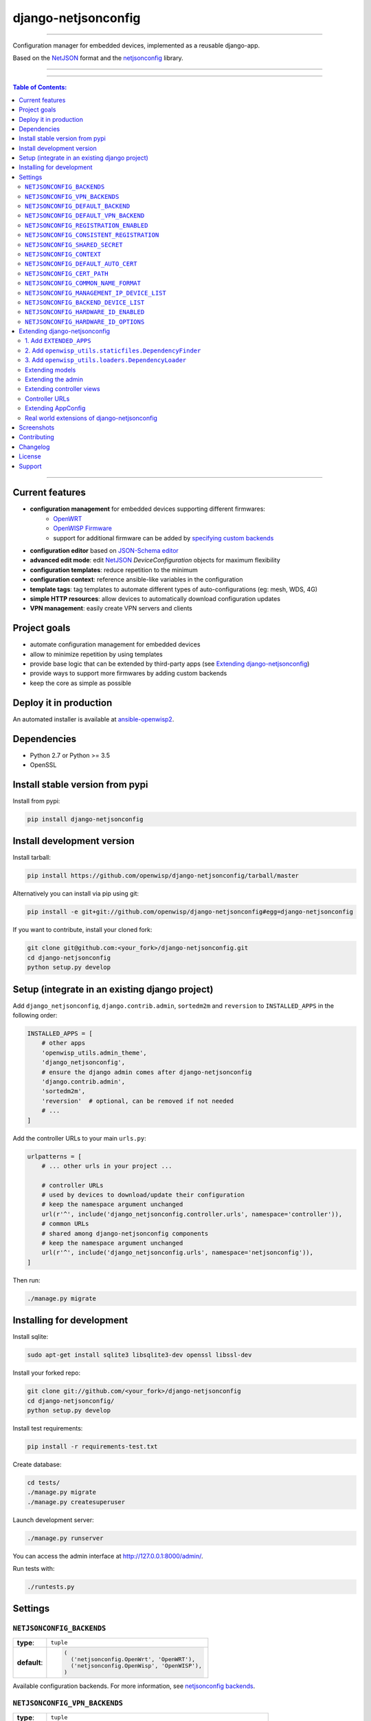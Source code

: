 django-netjsonconfig
====================

.. image:: https://travis-ci.org/openwisp/django-netjsonconfig.svg
   :target: https://travis-ci.org/openwisp/django-netjsonconfig

.. image:: https://coveralls.io/repos/openwisp/django-netjsonconfig/badge.svg
  :target: https://coveralls.io/r/openwisp/django-netjsonconfig

.. image:: https://requires.io/github/openwisp/django-netjsonconfig/requirements.svg?branch=master
   :target: https://requires.io/github/openwisp/django-netjsonconfig/requirements/?branch=master
   :alt: Requirements Status

.. image:: https://badge.fury.io/py/django-netjsonconfig.svg
   :target: http://badge.fury.io/py/django-netjsonconfig

------------

Configuration manager for embedded devices, implemented as a reusable django-app.

Based on the `NetJSON`_ format and the `netjsonconfig`_ library.

.. image:: https://raw.githubusercontent.com/openwisp/django-netjsonconfig/master/docs/images/adhoc-interface.png
   :alt: adhoc interface

------------

.. image:: https://raw.githubusercontent.com/openwisp/django-netjsonconfig/master/docs/images/preview.png
   :alt: preview

------------

.. contents:: **Table of Contents**:
   :backlinks: none
   :depth: 3

------------

Current features
----------------

* **configuration management** for embedded devices supporting different firmwares:
    - `OpenWRT <http://openwrt.org>`_
    - `OpenWISP Firmware <https://github.com/openwisp/OpenWISP-Firmware>`_
    - support for additional firmware can be added by `specifying custom backends <#netjsonconfig-backends>`_
* **configuration editor** based on `JSON-Schema editor <https://github.com/jdorn/json-editor>`_
* **advanced edit mode**: edit `NetJSON`_ *DeviceConfiguration* objects for maximum flexibility
* **configuration templates**: reduce repetition to the minimum
* **configuration context**: reference ansible-like variables in the configuration
* **template tags**: tag templates to automate different types of auto-configurations (eg: mesh, WDS, 4G)
* **simple HTTP resources**: allow devices to automatically download configuration updates
* **VPN management**: easily create VPN servers and clients

Project goals
-------------

* automate configuration management for embedded devices
* allow to minimize repetition by using templates
* provide base logic that can be extended by third-party apps (see
  `Extending django-netjsonconfig <#extending-django-netjsonconfig>`_)
* provide ways to support more firmwares by adding custom backends
* keep the core as simple as possible

Deploy it in production
-----------------------

An automated installer is available at `ansible-openwisp2 <https://github.com/openwisp/ansible-openwisp2>`_.

Dependencies
------------

* Python 2.7 or Python >= 3.5
* OpenSSL

Install stable version from pypi
--------------------------------

Install from pypi:

.. code-block:: shell

    pip install django-netjsonconfig

Install development version
---------------------------

Install tarball:

.. code-block:: shell

    pip install https://github.com/openwisp/django-netjsonconfig/tarball/master

Alternatively you can install via pip using git:

.. code-block:: shell

    pip install -e git+git://github.com/openwisp/django-netjsonconfig#egg=django-netjsonconfig

If you want to contribute, install your cloned fork:

.. code-block:: shell

    git clone git@github.com:<your_fork>/django-netjsonconfig.git
    cd django-netjsonconfig
    python setup.py develop

Setup (integrate in an existing django project)
-----------------------------------------------

Add ``django_netjsonconfig``, ``django.contrib.admin``, ``sortedm2m`` and ``reversion`` to
``INSTALLED_APPS`` in the following order:

.. code-block:: python

    INSTALLED_APPS = [
        # other apps
        'openwisp_utils.admin_theme',
        'django_netjsonconfig',
        # ensure the django admin comes after django-netjsonconfig
        'django.contrib.admin',
        'sortedm2m',
        'reversion'  # optional, can be removed if not needed
        # ...
    ]

Add the controller URLs to your main ``urls.py``:

.. code-block:: python

    urlpatterns = [
        # ... other urls in your project ...

        # controller URLs
        # used by devices to download/update their configuration
        # keep the namespace argument unchanged
        url(r'^', include('django_netjsonconfig.controller.urls', namespace='controller')),
        # common URLs
        # shared among django-netjsonconfig components
        # keep the namespace argument unchanged
        url(r'^', include('django_netjsonconfig.urls', namespace='netjsonconfig')),
    ]

Then run:

.. code-block:: shell

    ./manage.py migrate

Installing for development
--------------------------

Install sqlite:

.. code-block:: shell

    sudo apt-get install sqlite3 libsqlite3-dev openssl libssl-dev

Install your forked repo:

.. code-block:: shell

    git clone git://github.com/<your_fork>/django-netjsonconfig
    cd django-netjsonconfig/
    python setup.py develop

Install test requirements:

.. code-block:: shell

    pip install -r requirements-test.txt

Create database:

.. code-block:: shell

    cd tests/
    ./manage.py migrate
    ./manage.py createsuperuser

Launch development server:

.. code-block:: shell

    ./manage.py runserver

You can access the admin interface at http://127.0.0.1:8000/admin/.

Run tests with:

.. code-block:: shell

    ./runtests.py

Settings
--------

``NETJSONCONFIG_BACKENDS``
~~~~~~~~~~~~~~~~~~~~~~~~~~

+--------------+-----------------------------------------------+
| **type**:    | ``tuple``                                     |
+--------------+-----------------------------------------------+
| **default**: | .. code-block:: python                        |
|              |                                               |
|              |   (                                           |
|              |     ('netjsonconfig.OpenWrt', 'OpenWRT'),     |
|              |     ('netjsonconfig.OpenWisp', 'OpenWISP'),   |
|              |   )                                           |
+--------------+-----------------------------------------------+

Available configuration backends. For more information, see `netjsonconfig backends
<http://netjsonconfig.openwisp.org/en/latest/general/basics.html#backend>`_.

``NETJSONCONFIG_VPN_BACKENDS``
~~~~~~~~~~~~~~~~~~~~~~~~~~~~~~

+--------------+----------------------------------------------------------------+
| **type**:    | ``tuple``                                                      |
+--------------+----------------------------------------------------------------+
| **default**: | .. code-block:: python                                         |
|              |                                                                |
|              |   (                                                            |
|              |     ('django_netjsonconfig.vpn_backends.OpenVpn', 'OpenVPN'),  |
|              |   )                                                            |
+--------------+----------------------------------------------------------------+

Available VPN backends for VPN Server objects. For more information, see `OpenVPN netjsonconfig backend
<http://netjsonconfig.openwisp.org/en/latest/backends/openvpn.html>`_.

A VPN backend must follow some basic rules in order to be compatible with *django-netjsonconfig*:

* it MUST allow at minimum and at maximum one VPN instance
* the main *NetJSON* property MUST match the lowercase version of the class name,
  eg: when using the ``OpenVpn`` backend, the system will look into
  ``config['openvpn']``
* it SHOULD focus on the server capabilities of the VPN software being used

``NETJSONCONFIG_DEFAULT_BACKEND``
~~~~~~~~~~~~~~~~~~~~~~~~~~~~~~~~~

+--------------+----------------------------------+
| **type**:    | ``str``                          |
+--------------+----------------------------------+
| **default**: | ``NETJSONCONFIG_BACKENDS[0][0]`` |
+--------------+----------------------------------+

The preferred backend that will be used as initial value when adding new ``Config`` or
``Template`` objects in the admin.

This setting defaults to the raw value of the first item in the ``NETJSONCONFIG_BACKENDS`` setting,
which is ``netjsonconfig.OpenWrt``.

Setting it to ``None`` will force the user to choose explicitly.

``NETJSONCONFIG_DEFAULT_VPN_BACKEND``
~~~~~~~~~~~~~~~~~~~~~~~~~~~~~~~~~~~~~

+--------------+--------------------------------------+
| **type**:    | ``str``                              |
+--------------+--------------------------------------+
| **default**: | ``NETJSONCONFIG_VPN_BACKENDS[0][0]`` |
+--------------+--------------------------------------+

The preferred backend that will be used as initial value when adding new ``Vpn`` objects in the admin.

This setting defaults to the raw value of the first item in the ``NETJSONCONFIG_VPN_BACKENDS`` setting,
which is ``django_netjsonconfig.vpn_backends.OpenVpn``.

Setting it to ``None`` will force the user to choose explicitly.

``NETJSONCONFIG_REGISTRATION_ENABLED``
~~~~~~~~~~~~~~~~~~~~~~~~~~~~~~~~~~~~~~

+--------------+-------------+
| **type**:    | ``bool``    |
+--------------+-------------+
| **default**: | ``True``    |
+--------------+-------------+

Whether devices can automatically register through the controller or not.

This feature is enabled by default.

Autoregistration must be supported on the devices in order to work, see `openwisp-config automatic
registration <https://github.com/openwisp/openwisp-config#automatic-registration>`_ for more information.

``NETJSONCONFIG_CONSISTENT_REGISTRATION``
~~~~~~~~~~~~~~~~~~~~~~~~~~~~~~~~~~~~~~~~~

+--------------+-------------+
| **type**:    | ``bool``    |
+--------------+-------------+
| **default**: | ``True``    |
+--------------+-------------+

Whether devices that are already registered are recognized when reflashed or reset, hence keeping
the existing configuration without creating a new one.

This feature is enabled by default.

Autoregistration must be enabled also on the devices in order to work, see `openwisp-config
consistent key generation <https://github.com/openwisp/openwisp-config#consistent-key-generation>`_
for more information.

``NETJSONCONFIG_SHARED_SECRET``
~~~~~~~~~~~~~~~~~~~~~~~~~~~~~~~

+--------------+------------------+
| **type**:    | ``str``          |
+--------------+------------------+
| **default**: | ``""``           |
+--------------+------------------+

A secret key which must be used by devices to perform `automatic registration
<https://github.com/openwisp/openwisp-config#automatic-registration>`_.

This key MUST be explicitly set in production (if ``settings.DEBUG is False``), otherwise
an ``ImproperlyConfigured`` exception will be raised on startup.

``NETJSONCONFIG_CONTEXT``
~~~~~~~~~~~~~~~~~~~~~~~~~

+--------------+------------------+
| **type**:    | ``dict``         |
+--------------+------------------+
| **default**: | ``{}``           |
+--------------+------------------+

Additional context that is passed to the default context of each ``Config`` object.

Each ``Config`` object gets the following attributes passed as configuration variables:

* ``id``
* ``key``
* ``name``
* ``mac_address``

``NETJSONCONFIG_CONTEXT`` can be used to define system-wide configuration variables.

For more information, see `netjsonconfig context: configuration variables
<http://netjsonconfig.openwisp.org/en/latest/general/basics.html#context-configuration-variables>`_.

``NETJSONCONFIG_DEFAULT_AUTO_CERT``
~~~~~~~~~~~~~~~~~~~~~~~~~~~~~~~~~~~

+--------------+---------------------------+
| **type**:    | ``bool``                  |
+--------------+---------------------------+
| **default**: | ``True``                  |
+--------------+---------------------------+

The default value of the ``auto_cert`` field for new ``Template`` objects.

The ``auto_cert`` field is valid only for templates which have ``type``
set to ``VPN`` and indicates whether a new x509 certificate should be created
automatically for each configuration using that template.

The automatically created certificates will also be removed when they are not
needed anymore (eg: when the VPN template is removed from a configuration object).

``NETJSONCONFIG_CERT_PATH``
~~~~~~~~~~~~~~~~~~~~~~~~~~~

+--------------+---------------------------+
| **type**:    | ``str``                   |
+--------------+---------------------------+
| **default**: | ``/etc/x509``             |
+--------------+---------------------------+

The filesystem path where x509 certificate will be installed when
downloaded on routers when ``auto_cert`` is being used (enabled by default).

``NETJSONCONFIG_COMMON_NAME_FORMAT``
~~~~~~~~~~~~~~~~~~~~~~~~~~~~~~~~~~~~

+--------------+------------------------------+
| **type**:    | ``str``                      |
+--------------+------------------------------+
| **default**: | ``{mac_address}-{name}``     |
+--------------+------------------------------+

Defines the format of the ``common_name`` attribute of VPN client certificates that are automatically
created when using VPN templates which have ``auto_cert`` set to ``True``.

``NETJSONCONFIG_MANAGEMENT_IP_DEVICE_LIST``
~~~~~~~~~~~~~~~~~~~~~~~~~~~~~~~~~~~~~~~~~~~

+--------------+------------------------------+
| **type**:    | ``bool``                     |
+--------------+------------------------------+
| **default**: | ``True``                     |
+--------------+------------------------------+

In the device list page, the column ``IP`` will show the ``management_ip`` if
available, defaulting to ``last_ip`` otherwise.

If this setting is set to ``False`` the ``management_ip`` won't be shown
in the device list page even if present, it will be shown only in the device
detail page.

You may set this to ``False`` if for some reason the majority of your user
doesn't care about the management ip address.

``NETJSONCONFIG_BACKEND_DEVICE_LIST``
~~~~~~~~~~~~~~~~~~~~~~~~~~~~~~~~~~~~~

+--------------+------------------------------+
| **type**:    | ``bool``                     |
+--------------+------------------------------+
| **default**: | ``True``                     |
+--------------+------------------------------+

In the device list page, the column ``backend`` and the backend filter are
shown by default.

If this setting is set to ``False`` these items will be removed from the UI.

You may set this to ``False`` if you are using only one configuration backend
and having this UI element doesn't add any value to your users.

``NETJSONCONFIG_HARDWARE_ID_ENABLED``
~~~~~~~~~~~~~~~~~~~~~~~~~~~~~~~~~~~~~

+--------------+-------------+
| **type**:    | ``bool``    |
+--------------+-------------+
| **default**: | ``False``   |
+--------------+-------------+

The field ``hardware_id`` can be used to store a unique hardware id, for example a serial number.

If this setting is set to ``True`` then this field will be shown first in the device list page
and in the add/edit device page.

This feature is disabled by default.

``NETJSONCONFIG_HARDWARE_ID_OPTIONS``
~~~~~~~~~~~~~~~~~~~~~~~~~~~~~~~~~~~~~

+--------------+--------------------------------------------------------+
| **type**:    | ``dict``                                               |
+--------------+--------------------------------------------------------+
| **default**: | .. code-block:: python                                 |
|              |                                                        |
|              |    {                                                   |
|              |        'blank': not NETJSONCONFIG_HARDWARE_ID_ENABLED, |
|              |        'null': True,                                   |
|              |        'max_length': 32,                               |
|              |        'unique': True,                                 |
|              |        'verbose_name': _('Serial number'),             |
|              |        'help_text': _('Serial number of this device')  |
|              |    }                                                   |
+--------------+--------------------------------------------------------+

Options for the model field ``hardware_id``.

* ``blank``: wether the field is allowed to be blank
* ``null``: wether an empty value will be stored as ``NULL`` in the database
* ``max_length``: maximum length of the field
* ``unique``: wether the value of the field must be unique
* ``verbose_name``: text for the human readable label of the field
* ``help_text``: help text to be displayed with the field

Extending django-netjsonconfig
------------------------------

*django-netjsonconfig* provides a set of models, admin classes and generic views which can be imported,
extended and reused by third party apps.

To extend *django-netjsonconfig*, **you MUST NOT** add it to ``settings.INSTALLED_APPS``,
but you must create your own app (which goes into ``settings.INSTALLED_APPS``), import the
base classes from django-netjsonconfig and add your customizations.

In order to help django find the static files and templates of *django-netjsonconfig*,
you need to perform the steps described below.

1. Add ``EXTENDED_APPS``
~~~~~~~~~~~~~~~~~~~~~~~~

Add the following to your ``settings.py``:

.. code-block:: python

    EXTENDED_APPS = ('django_netjsonconfig', 'django_x509',)

2. Add ``openwisp_utils.staticfiles.DependencyFinder``
~~~~~~~~~~~~~~~~~~~~~~~~~~~~~~~~~~~~~~~~~~~~~~~~~~~~~~

Add ``openwisp_utils.staticfiles.DependencyFinder`` to
``STATICFILES_FINDERS`` in your ``settings.py``:

.. code-block:: python

    STATICFILES_FINDERS = [
        'django.contrib.staticfiles.finders.FileSystemFinder',
        'django.contrib.staticfiles.finders.AppDirectoriesFinder',
        'openwisp_utils.staticfiles.DependencyFinder',
    ]

3. Add ``openwisp_utils.loaders.DependencyLoader``
~~~~~~~~~~~~~~~~~~~~~~~~~~~~~~~~~~~~~~~~~~~~~~~~~~

Add ``openwisp_utils.loaders.DependencyLoader`` to ``TEMPLATES`` in your ``settings.py``:

.. code-block:: python

    TEMPLATES = [
        {
            'BACKEND': 'django.template.backends.django.DjangoTemplates',
            'OPTIONS': {
                'loaders': [
                    'django.template.loaders.filesystem.Loader',
                    'django.template.loaders.app_directories.Loader',
                    'openwisp_utils.loaders.DependencyLoader',
                ],
                'context_processors': [
                    'django.template.context_processors.debug',
                    'django.template.context_processors.request',
                    'django.contrib.auth.context_processors.auth',
                    'django.contrib.messages.context_processors.messages',
                ],
            },
        }
    ]

Extending models
~~~~~~~~~~~~~~~~

This example provides an example of how to extend the base models of
*django-netjsonconfig* by adding a relation to another django model named `Organization`.

.. code-block:: python

    # models.py of your custom ``config`` app
    from django.db import models
    from sortedm2m.fields import SortedManyToManyField
    from taggit.managers import TaggableManager

    from django_netjsonconfig.base.config import AbstractConfig, TemplatesVpnMixin
    from django_netjsonconfig.base.tag import AbstractTaggedTemplate, AbstractTemplateTag
    from django_netjsonconfig.base.template import AbstractTemplate
    from django_netjsonconfig.base.vpn import AbstractVpn, AbstractVpnClient

    # the model ``organizations.Organization`` is omitted for brevity
    # if you are curious to see a real implementation, check out django-organizations
    # https://github.com/bennylope/django-organizations

    class OrganizationMixin(models.Model):
        organization = models.ForeignKey('organizations.Organization')

        class Meta:
            abstract = True


    class Config(OrganizationMixin, TemplatesVpnMixin, AbstractConfig):
        templates = SortedManyToManyField('config.Template',
                                          related_name='config_relations',
                                          blank=True)
        vpn = models.ManyToManyField('config.Vpn',
                                     through='config.VpnClient',
                                     related_name='vpn_relations',
                                     blank=True)

        def clean(self):
            # your own validation logic here...
            pass

        class Meta(AbstractConfig.Meta):
            abstract = False


    class TemplateTag(AbstractTemplateTag):
        class Meta(AbstractTemplateTag.Meta):
            abstract = False


    class TaggedTemplate(AbstractTaggedTemplate):
        tag = models.ForeignKey('config.TemplateTag',
                                related_name='%(app_label)s_%(class)s_items',
                                on_delete=models.CASCADE)

        class Meta(AbstractTaggedTemplate.Meta):
            abstract = False


    class Template(OrganizationMixin, AbstractTemplate):
        tags = TaggableManager(through='config.TaggedTemplate', blank=True)
        vpn = models.ForeignKey('config.Vpn', blank=True, null=True)

        def clean(self):
            # your own validation logic here...
            pass

        class Meta(AbstractTemplate.Meta):
            abstract = False


    class Vpn(OrganizationMixin, AbstractVpn):
        class Meta(AbstractVpn.Meta):
            abstract = False


    class VpnClient(AbstractVpnClient):
        config = models.ForeignKey('config.Config', on_delete=models.CASCADE)
        vpn = models.ForeignKey('config.Vpn', on_delete=models.CASCADE)
        cert = models.OneToOneField('django_x509.Cert',
                                    on_delete=models.CASCADE,
                                    blank=True,
                                    null=True)

        class Meta(AbstractVpnClient.Meta):
            abstract = False

Extending the admin
~~~~~~~~~~~~~~~~~~~

Following the previous ``Organization`` example, you can avoid duplicating the admin
code by importing the base admin classes and registering your models with.

.. code-block:: python

    # admin.py of your app
    # these are your custom models, they must be imported before the abstract admin classes
    from .models import Config, Template, Vpn

    from django.contrib import admin
    from django_netjsonconfig.base.admin import (AbstractConfigAdmin,
                                                 AbstractConfigForm,
                                                 AbstractTemplateAdmin,
                                                 AbstractVpnAdmin,
                                                 AbstractVpnForm,
                                                 BaseForm)


    class ConfigForm(AbstractConfigForm):
        class Meta(AbstractConfigForm.Meta):
            model = Config


    class ConfigAdmin(AbstractConfigAdmin):
        form = ConfigForm


    class TemplateForm(BaseForm):
        class Meta(BaseForm.Meta):
            model = Template


    class TemplateAdmin(AbstractTemplateAdmin):
        form = TemplateForm


    class VpnForm(AbstractVpnForm):
        class Meta(AbstractVpnForm.Meta):
            model = Vpn


    class VpnAdmin(AbstractVpnAdmin):
        form = VpnForm


    admin.site.register(Config, ConfigAdmin)
    admin.site.register(Template, TemplateAdmin)
    admin.site.register(Vpn, VpnAdmin)

Extending controller views
~~~~~~~~~~~~~~~~~~~~~~~~~~

If your use case doesn't vary a lot from the base one, you may also want
to try to reuse the controller views:

.. code-block:: python

    # your_config_app.controller.views
    from ..models import Device, Vpn
    from django_netjsonconfig.controller.generics import (BaseDeviceChecksumView, BaseDeviceDownloadConfigView,
                                                          BaseDeviceRegisterView, BaseDeviceReportStatusView,
                                                          BaseVpnChecksumView, BaseVpnDownloadConfigView)

    class DeviceChecksumView(BaseDeviceChecksumView):
        model = Device


    class DeviceDownloadConfigView(BaseDeviceDownloadConfigView):
        model = Device


    class DeviceReportStatusView(BaseDeviceReportStatusView):
        model = Device


    class DeviceRegisterView(BaseDeviceRegisterView):
        model = Device


    class VpnChecksumView(BaseVpnChecksumView):
        model = Vpn


    class VpnDownloadConfigView(BaseVpnDownloadConfigView):
        model = Vpn


    device_checksum = DeviceChecksumView.as_view()
    device_download_config = DeviceDownloadConfigView.as_view()
    device_report_status = DeviceReportStatusView.as_view()
    device_register = DeviceRegisterView.as_view()
    vpn_checksum = VpnChecksumView.as_view()
    vpn_download_config = VpnDownloadConfigView.as_view()

Controller URLs
~~~~~~~~~~~~~~~

If you are not making drastic changes to the controller views, you can avoid duplicating the URL
logic by using the ``get_controller_urls`` function. Put this in your controller ``urls.py``:

.. code-block:: python

    # your_config_app.controller.urls
    from django_netjsonconfig.utils import get_controller_urls
    from . import views

    urlpatterns = get_controller_urls(views)

Extending AppConfig
~~~~~~~~~~~~~~~~~~~

You may want to reuse the ``AppConfig`` class of *django-netjsonconfig* too:

.. code-block:: python

    from django_netjsonconfig.apps import DjangoNetjsonconfigApp


    class MyOwnConfig(DjangoNetjsonconfigApp):
        name = 'yourapp.config'
        label = 'config'

        def __setmodels__(self):
            from .models import Config, VpnClient  # these are your custom models
            self.config_model = Config
            self.vpnclient_model = VpnClient

Real world extensions of django-netjsonconfig
~~~~~~~~~~~~~~~~~~~~~~~~~~~~~~~~~~~~~~~~~~~~~

For full working examples of django proejcts which extend *django-netjsonconfig*, see:

- `openwisp/openwisp-controller <https://github.com/openwisp/openwisp-controller>`_
- `innovationgarage/extendnetjson_project <https://github.com/innovationgarage/extendnetjson_project>`_

Screenshots
-----------

.. image:: https://raw.githubusercontent.com/openwisp/django-netjsonconfig/master/docs/images/configuration-ui.png
   :alt: configuration item

------------

.. image:: https://raw.githubusercontent.com/openwisp/django-netjsonconfig/master/docs/images/bridge.png
   :alt: bridge

------------

.. image:: https://raw.githubusercontent.com/openwisp/django-netjsonconfig/master/docs/images/radio.png
   :alt: radio

------------

.. image:: https://raw.githubusercontent.com/openwisp/django-netjsonconfig/master/docs/images/wpa-enterprise.png
  :alt: wpa enterprise

------------

.. image:: https://raw.githubusercontent.com/openwisp/django-netjsonconfig/master/docs/images/preview.png
  :alt: preview

------------

.. image:: https://raw.githubusercontent.com/openwisp/django-netjsonconfig/master/docs/images/adhoc-interface.png
   :alt: adhoc interface

Contributing
------------

1. Announce your intentions in the `OpenWISP Mailing List <https://groups.google.com/d/forum/openwisp>`_
2. Fork this repo and install it
3. Follow `PEP8, Style Guide for Python Code`_
4. Write code
5. Write tests for your code
6. Ensure all tests pass
7. Ensure test coverage does not decrease
8. Document your changes
9. Send pull request

.. _PEP8, Style Guide for Python Code: http://www.python.org/dev/peps/pep-0008/
.. _NetJSON: http://netjson.org
.. _netjsonconfig: http://netjsonconfig.openwisp.org

Changelog
---------

See `CHANGES <https://github.com/openwisp/django-netjsonconfig/blob/master/CHANGES.rst>`_.

License
-------

See `LICENSE <https://github.com/openwisp/django-netjsonconfig/blob/master/LICENSE>`_.

Support
-------

See `OpenWISP Support Channels <http://openwisp.org/support.html>`_.
